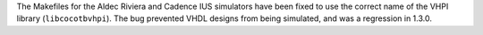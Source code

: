 The Makefiles for the Aldec Riviera and Cadence IUS simulators have been fixed to use the correct name of the VHPI library (``libcocotbvhpi``).
The bug prevented VHDL designs from being simulated, and was a regression in 1.3.0.
